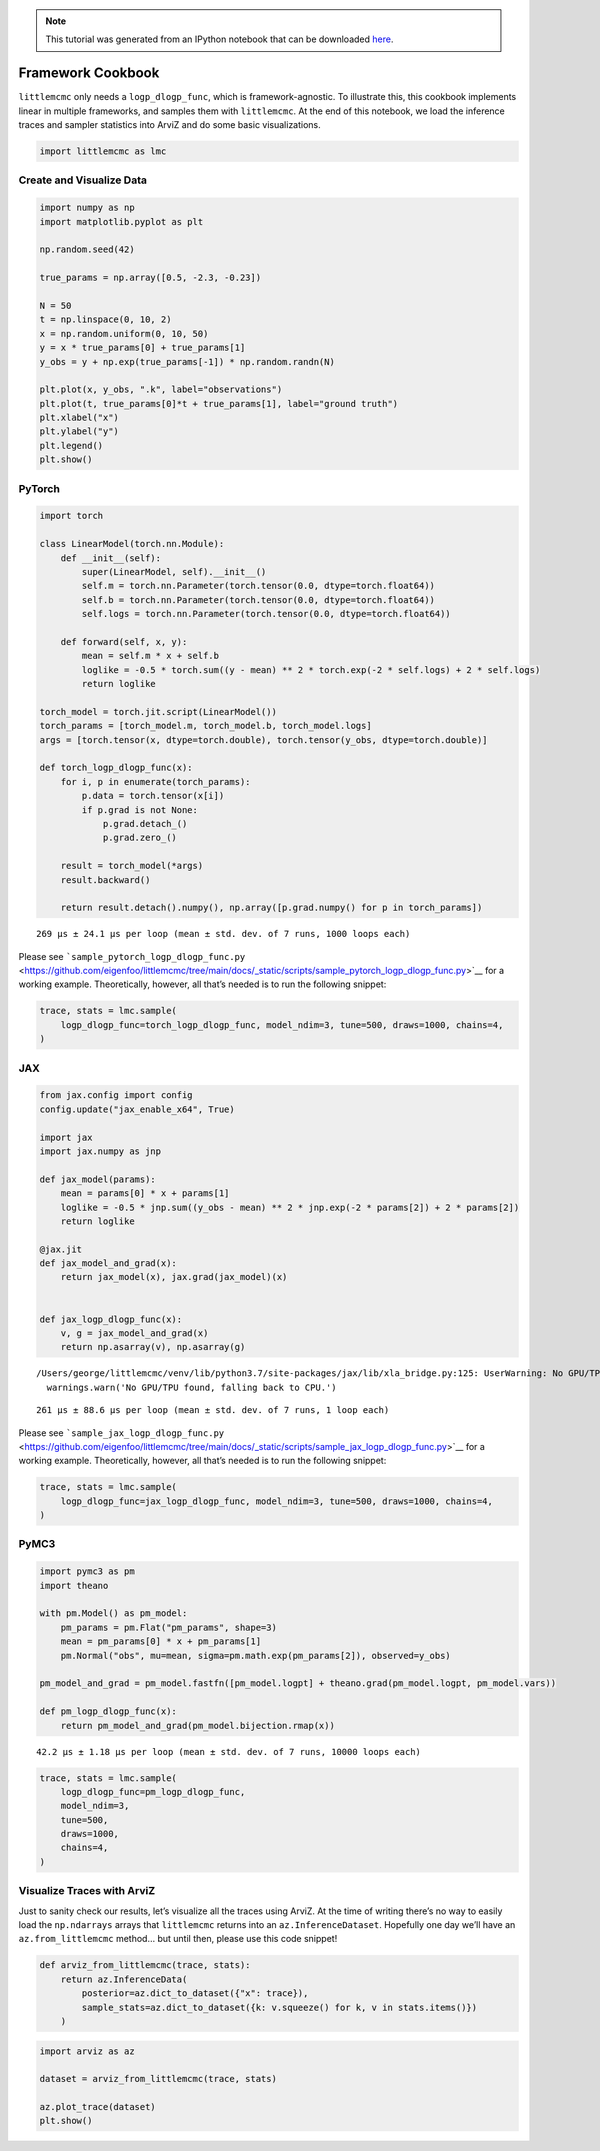 .. module:: littlemcmc

.. note:: This tutorial was generated from an IPython notebook that can be
          downloaded `here <../../_static/notebooks/framework_cookbook.ipynb>`_.

.. _framework_cookbook:

Framework Cookbook
==================

``littlemcmc`` only needs a ``logp_dlogp_func``, which is
framework-agnostic. To illustrate this, this cookbook implements linear
in multiple frameworks, and samples them with ``littlemcmc``. At the end
of this notebook, we load the inference traces and sampler statistics
into ArviZ and do some basic visualizations.

.. code:: python

    import littlemcmc as lmc

Create and Visualize Data
-------------------------

.. code:: python

    import numpy as np
    import matplotlib.pyplot as plt
    
    np.random.seed(42)
    
    true_params = np.array([0.5, -2.3, -0.23])
    
    N = 50
    t = np.linspace(0, 10, 2)
    x = np.random.uniform(0, 10, 50)
    y = x * true_params[0] + true_params[1]
    y_obs = y + np.exp(true_params[-1]) * np.random.randn(N)
    
    plt.plot(x, y_obs, ".k", label="observations")
    plt.plot(t, true_params[0]*t + true_params[1], label="ground truth")
    plt.xlabel("x")
    plt.ylabel("y")
    plt.legend()
    plt.show()



.. image:: framework_cookbook_files/framework_cookbook_3_0.png


PyTorch
-------

.. code:: python

    import torch
    
    class LinearModel(torch.nn.Module):
        def __init__(self):
            super(LinearModel, self).__init__()
            self.m = torch.nn.Parameter(torch.tensor(0.0, dtype=torch.float64))
            self.b = torch.nn.Parameter(torch.tensor(0.0, dtype=torch.float64))
            self.logs = torch.nn.Parameter(torch.tensor(0.0, dtype=torch.float64))
            
        def forward(self, x, y):
            mean = self.m * x + self.b
            loglike = -0.5 * torch.sum((y - mean) ** 2 * torch.exp(-2 * self.logs) + 2 * self.logs)
            return loglike
    
    torch_model = torch.jit.script(LinearModel())
    torch_params = [torch_model.m, torch_model.b, torch_model.logs]
    args = [torch.tensor(x, dtype=torch.double), torch.tensor(y_obs, dtype=torch.double)]
    
    def torch_logp_dlogp_func(x):
        for i, p in enumerate(torch_params):
            p.data = torch.tensor(x[i])
            if p.grad is not None:
                p.grad.detach_()
                p.grad.zero_()
    
        result = torch_model(*args)
        result.backward()
    
        return result.detach().numpy(), np.array([p.grad.numpy() for p in torch_params])



.. parsed-literal::

    269 µs ± 24.1 µs per loop (mean ± std. dev. of 7 runs, 1000 loops each)


Please see
```sample_pytorch_logp_dlogp_func.py`` <https://github.com/eigenfoo/littlemcmc/tree/main/docs/_static/scripts/sample_pytorch_logp_dlogp_func.py>`__
for a working example. Theoretically, however, all that’s needed is to
run the following snippet:

.. code:: python

   trace, stats = lmc.sample(
       logp_dlogp_func=torch_logp_dlogp_func, model_ndim=3, tune=500, draws=1000, chains=4,
   )

JAX
---

.. code:: python

    from jax.config import config
    config.update("jax_enable_x64", True)
    
    import jax
    import jax.numpy as jnp
    
    def jax_model(params):
        mean = params[0] * x + params[1]
        loglike = -0.5 * jnp.sum((y_obs - mean) ** 2 * jnp.exp(-2 * params[2]) + 2 * params[2])
        return loglike
    
    @jax.jit
    def jax_model_and_grad(x):
        return jax_model(x), jax.grad(jax_model)(x)
    
    
    def jax_logp_dlogp_func(x):
        v, g = jax_model_and_grad(x)
        return np.asarray(v), np.asarray(g)



.. parsed-literal::

    /Users/george/littlemcmc/venv/lib/python3.7/site-packages/jax/lib/xla_bridge.py:125: UserWarning: No GPU/TPU found, falling back to CPU.
      warnings.warn('No GPU/TPU found, falling back to CPU.')


.. parsed-literal::

    261 µs ± 88.6 µs per loop (mean ± std. dev. of 7 runs, 1 loop each)


Please see
```sample_jax_logp_dlogp_func.py`` <https://github.com/eigenfoo/littlemcmc/tree/main/docs/_static/scripts/sample_jax_logp_dlogp_func.py>`__
for a working example. Theoretically, however, all that’s needed is to
run the following snippet:

.. code:: python

   trace, stats = lmc.sample(
       logp_dlogp_func=jax_logp_dlogp_func, model_ndim=3, tune=500, draws=1000, chains=4,
   )

PyMC3
-----

.. code:: python

    import pymc3 as pm
    import theano
    
    with pm.Model() as pm_model:
        pm_params = pm.Flat("pm_params", shape=3)
        mean = pm_params[0] * x + pm_params[1]
        pm.Normal("obs", mu=mean, sigma=pm.math.exp(pm_params[2]), observed=y_obs)
        
    pm_model_and_grad = pm_model.fastfn([pm_model.logpt] + theano.grad(pm_model.logpt, pm_model.vars))
    
    def pm_logp_dlogp_func(x):
        return pm_model_and_grad(pm_model.bijection.rmap(x))



.. parsed-literal::

    42.2 µs ± 1.18 µs per loop (mean ± std. dev. of 7 runs, 10000 loops each)


.. code:: python

    trace, stats = lmc.sample(
        logp_dlogp_func=pm_logp_dlogp_func,
        model_ndim=3,
        tune=500,
        draws=1000,
        chains=4,
    )



.. raw:: html

    
    <div>
        <style>
            /* Turns off some styling */
            progress {
                /* gets rid of default border in Firefox and Opera. */
                border: none;
                /* Needs to be in here for Safari polyfill so background images work as expected. */
                background-size: auto;
            }
            .progress-bar-interrupted, .progress-bar-interrupted::-webkit-progress-bar {
                background: #F44336;
            }
        </style>
      <progress value='6000' class='' max='6000' style='width:300px; height:20px; vertical-align: middle;'></progress>
      100.00% [6000/6000 00:03<00:00 Sampling 4 chains, 0 divergences]
    </div>



Visualize Traces with ArviZ
---------------------------

Just to sanity check our results, let’s visualize all the traces using
ArviZ. At the time of writing there’s no way to easily load the
``np.ndarrays`` arrays that ``littlemcmc`` returns into an
``az.InferenceDataset``. Hopefully one day we’ll have an
``az.from_littlemcmc`` method… but until then, please use this code
snippet!

.. code:: python

    def arviz_from_littlemcmc(trace, stats):
        return az.InferenceData(
            posterior=az.dict_to_dataset({"x": trace}),
            sample_stats=az.dict_to_dataset({k: v.squeeze() for k, v in stats.items()})
        )

.. code:: python

    import arviz as az
    
    dataset = arviz_from_littlemcmc(trace, stats)
    
    az.plot_trace(dataset)
    plt.show()



.. image:: framework_cookbook_files/framework_cookbook_18_0.png


